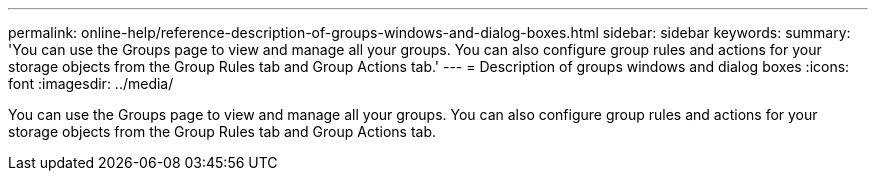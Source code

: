 ---
permalink: online-help/reference-description-of-groups-windows-and-dialog-boxes.html
sidebar: sidebar
keywords: 
summary: 'You can use the Groups page to view and manage all your groups. You can also configure group rules and actions for your storage objects from the Group Rules tab and Group Actions tab.'
---
= Description of groups windows and dialog boxes
:icons: font
:imagesdir: ../media/

[.lead]
You can use the Groups page to view and manage all your groups. You can also configure group rules and actions for your storage objects from the Group Rules tab and Group Actions tab.
